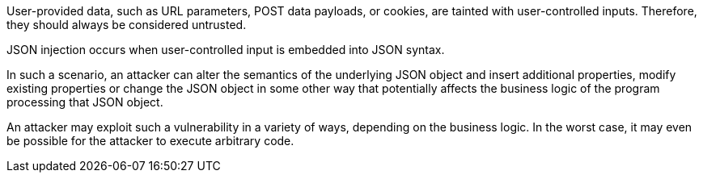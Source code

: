 User-provided data, such as URL parameters, POST data payloads, or cookies, are tainted with user-controlled inputs. Therefore, they should always be considered untrusted.	

JSON injection occurs when user-controlled input is embedded into JSON syntax.

In such a scenario, an attacker can alter the semantics of the underlying JSON object and insert additional properties, modify existing properties or change the JSON object in some other way that potentially affects the business logic of the program processing that JSON object.

An attacker may exploit such a vulnerability in a variety of ways, depending on the business logic. In the worst case, it may even be possible for the attacker to execute arbitrary code.

